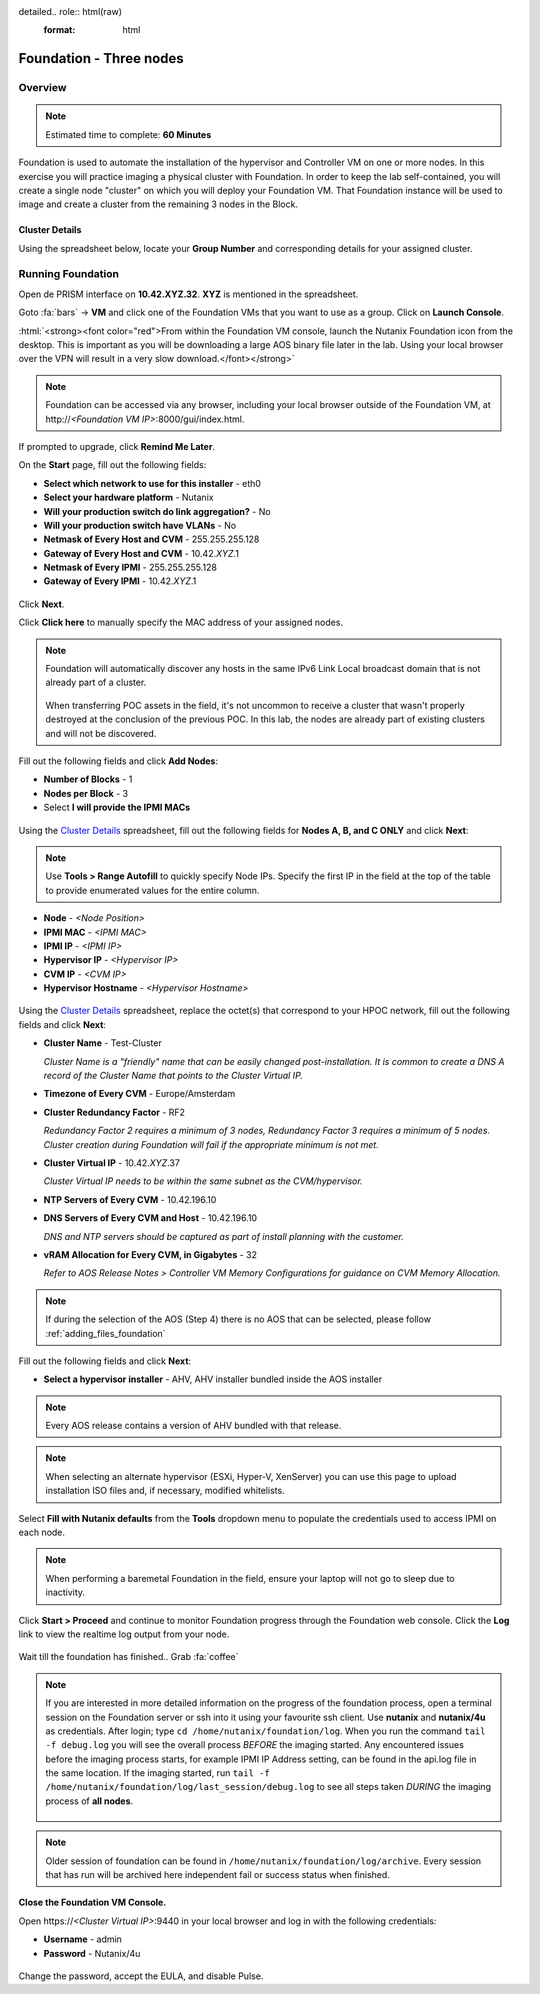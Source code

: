 detailed.. role:: html(raw)
   :format: html

.. _foundation_lab_part2:

------------------------
Foundation - Three nodes
------------------------

Overview
++++++++

.. note::

  Estimated time to complete: **60 Minutes**

Foundation is used to automate the installation of the hypervisor and Controller VM on one or more nodes. In this exercise you will practice imaging a physical cluster with Foundation. In order to keep the lab self-contained, you will create a single node "cluster" on which you will deploy your Foundation VM. That Foundation instance will be used to image and create a cluster from the remaining 3 nodes in the Block.

Cluster Details
...............

Using the spreadsheet below, locate your **Group Number** and corresponding details for your assigned cluster.

.. raw:: html

   <iframe src="https://docs.google.com/a/nutanix.com/spreadsheets/d/e/2PACX-1vTohdHcbfSzB65Z1C8d7cAJEmDcZs5DDvUtsXPoezVwdLwOWHipU_Nu8U7ft1DmInKpnAvqWUP_ZfSd/pubhtml?gid=0&amp;single=true&amp;widget=true&amp;headers=false" style="position: relative; height: 400px; width: 98%; border: none"></iframe>

Running Foundation
++++++++++++++++++

Open de PRISM interface on **10.42.XYZ.32**. **XYZ** is mentioned in the spreadsheet.

Goto :fa:`bars` -> **VM** and click one of the Foundation VMs that you want to use as a group. Click on **Launch Console**.

:html:`<strong><font color="red">From within the Foundation VM console, launch the Nutanix Foundation icon from the desktop. This is important as you will be downloading a large AOS binary file later in the lab. Using your local browser over the VPN will result in a very slow download.</font></strong>`

.. note::

  Foundation can be accessed via any browser, including your local browser outside of the Foundation VM, at \http://*<Foundation VM IP>*:8000/gui/index.html.

If prompted to upgrade, click **Remind Me Later**.

On the **Start** page, fill out the following fields:

- **Select which network to use for this installer** - eth0
- **Select your hardware platform** - Nutanix
- **Will your production switch do link aggregation?** - No
- **Will your production switch have VLANs** - No
- **Netmask of Every Host and CVM** - 255.255.255.128
- **Gateway of Every Host and CVM** - 10.42.\ *XYZ*\ .1
- **Netmask of Every IPMI** - 255.255.255.128
- **Gateway of Every IPMI** - 10.42.\ *XYZ*\ .1

.. figure:: images/7.png

Click **Next**.

Click **Click here** to manually specify the MAC address of your assigned nodes.

.. note::

  Foundation will automatically discover any hosts in the same IPv6 Link Local broadcast domain that is not already part of a cluster.

  .. figure:: images/7b.png

  When transferring POC assets in the field, it's not uncommon to receive a cluster that wasn't properly destroyed at the conclusion of the previous POC. In this lab, the nodes are already part of existing clusters and will not be discovered.

Fill out the following fields and click **Add Nodes**:

- **Number of Blocks** - 1
- **Nodes per Block** - 3
- Select **I will provide the IPMI MACs**

.. figure:: images/8.png

Using the `Cluster Details`_ spreadsheet, fill out the following fields for **Nodes A, B, and C ONLY** and click **Next**:

.. note::

  Use **Tools > Range Autofill** to quickly specify Node IPs. Specify the first IP in the field at the top of the table to provide enumerated values for the entire column.

- **Node** - *<Node Position>*
- **IPMI MAC** - *<IPMI MAC>*
- **IPMI IP** - *<IPMI IP>*
- **Hypervisor IP** - *<Hypervisor IP>*
- **CVM IP** - *<CVM IP>*
- **Hypervisor Hostname** - *<Hypervisor Hostname>*

.. figure:: images/10.png

Using the `Cluster Details`_ spreadsheet, replace the octet(s) that correspond to your HPOC network, fill out the following fields and click **Next**:

- **Cluster Name** - Test-Cluster

  *Cluster Name is a "friendly" name that can be easily changed post-installation. It is common to create a DNS A record of the Cluster Name that points to the Cluster Virtual IP.*
- **Timezone of Every CVM** - Europe/Amsterdam
- **Cluster Redundancy Factor** - RF2

  *Redundancy Factor 2 requires a minimum of 3 nodes, Redundancy Factor 3 requires a minimum of 5 nodes. Cluster creation during Foundation will fail if the appropriate minimum is not met.*
- **Cluster Virtual IP** - 10.42.\ *XYZ*\ .37

  *Cluster Virtual IP needs to be within the same subnet as the CVM/hypervisor.*
- **NTP Servers of Every CVM** - 10.42.196.10
- **DNS Servers of Every CVM and Host** - 10.42.196.10

  *DNS and NTP servers should be captured as part of install planning with the customer.*

- **vRAM Allocation for Every CVM, in Gigabytes** - 32

  *Refer to AOS Release Notes > Controller VM Memory Configurations for guidance on CVM Memory Allocation.*

.. figure:: images/11.png

.. note::

  If during the selection of the AOS (Step 4) there is no AOS that can be selected, please follow :ref:`adding_files_foundation`

Fill out the following fields and click **Next**:

- **Select a hypervisor installer** - AHV, AHV installer bundled inside the AOS installer

.. figure:: images/17.png

.. note::

  Every AOS release contains a version of AHV bundled with that release.

.. note::

  When selecting an alternate hypervisor (ESXi, Hyper-V, XenServer) you can use this page to upload installation ISO files and, if necessary, modified whitelists.

Select **Fill with Nutanix defaults** from the **Tools** dropdown menu to populate the credentials used to access IPMI on each node.

.. figure:: images/18.png

.. note:: When performing a baremetal Foundation in the field, ensure your laptop will not go to sleep due to inactivity.

Click **Start > Proceed** and continue to monitor Foundation progress through the Foundation web console. Click the **Log** link to view the realtime log output from your node.

.. figure:: images/19.png

Wait till the foundation has finished.. Grab :fa:`coffee`

.. note::
  If you are interested in more detailed information on the progress of the foundation process, open a terminal session on the Foundation server or ssh into it using your favourite ssh client. Use **nutanix** and **nutanix/4u** as credentials. After login; type ``cd /home/nutanix/foundation/log``. When you run the command ``tail -f debug.log`` you will see the overall process *BEFORE* the imaging started. Any encountered issues before the imaging process starts, for example IPMI IP Address setting, can be found in the api.log file in the same location. If the imaging started, run ``tail -f /home/nutanix/foundation/log/last_session/debug.log`` to see all steps taken *DURING* the imaging process of **all nodes**.

  .. figure:: images/22.png

.. figure:: images/20.png

.. note::
  Older session of foundation can be found in ``/home/nutanix/foundation/log/archive``. Every session that has run will be archived here independent fail or success status when finished.

**Close the Foundation VM Console.**

Open \https://*<Cluster Virtual IP>*:9440 in your local browser and log in with the following credentials:

- **Username** - admin
- **Password** - Nutanix/4u

.. figure:: images/21.png

Change the password, accept the EULA, and disable Pulse.
